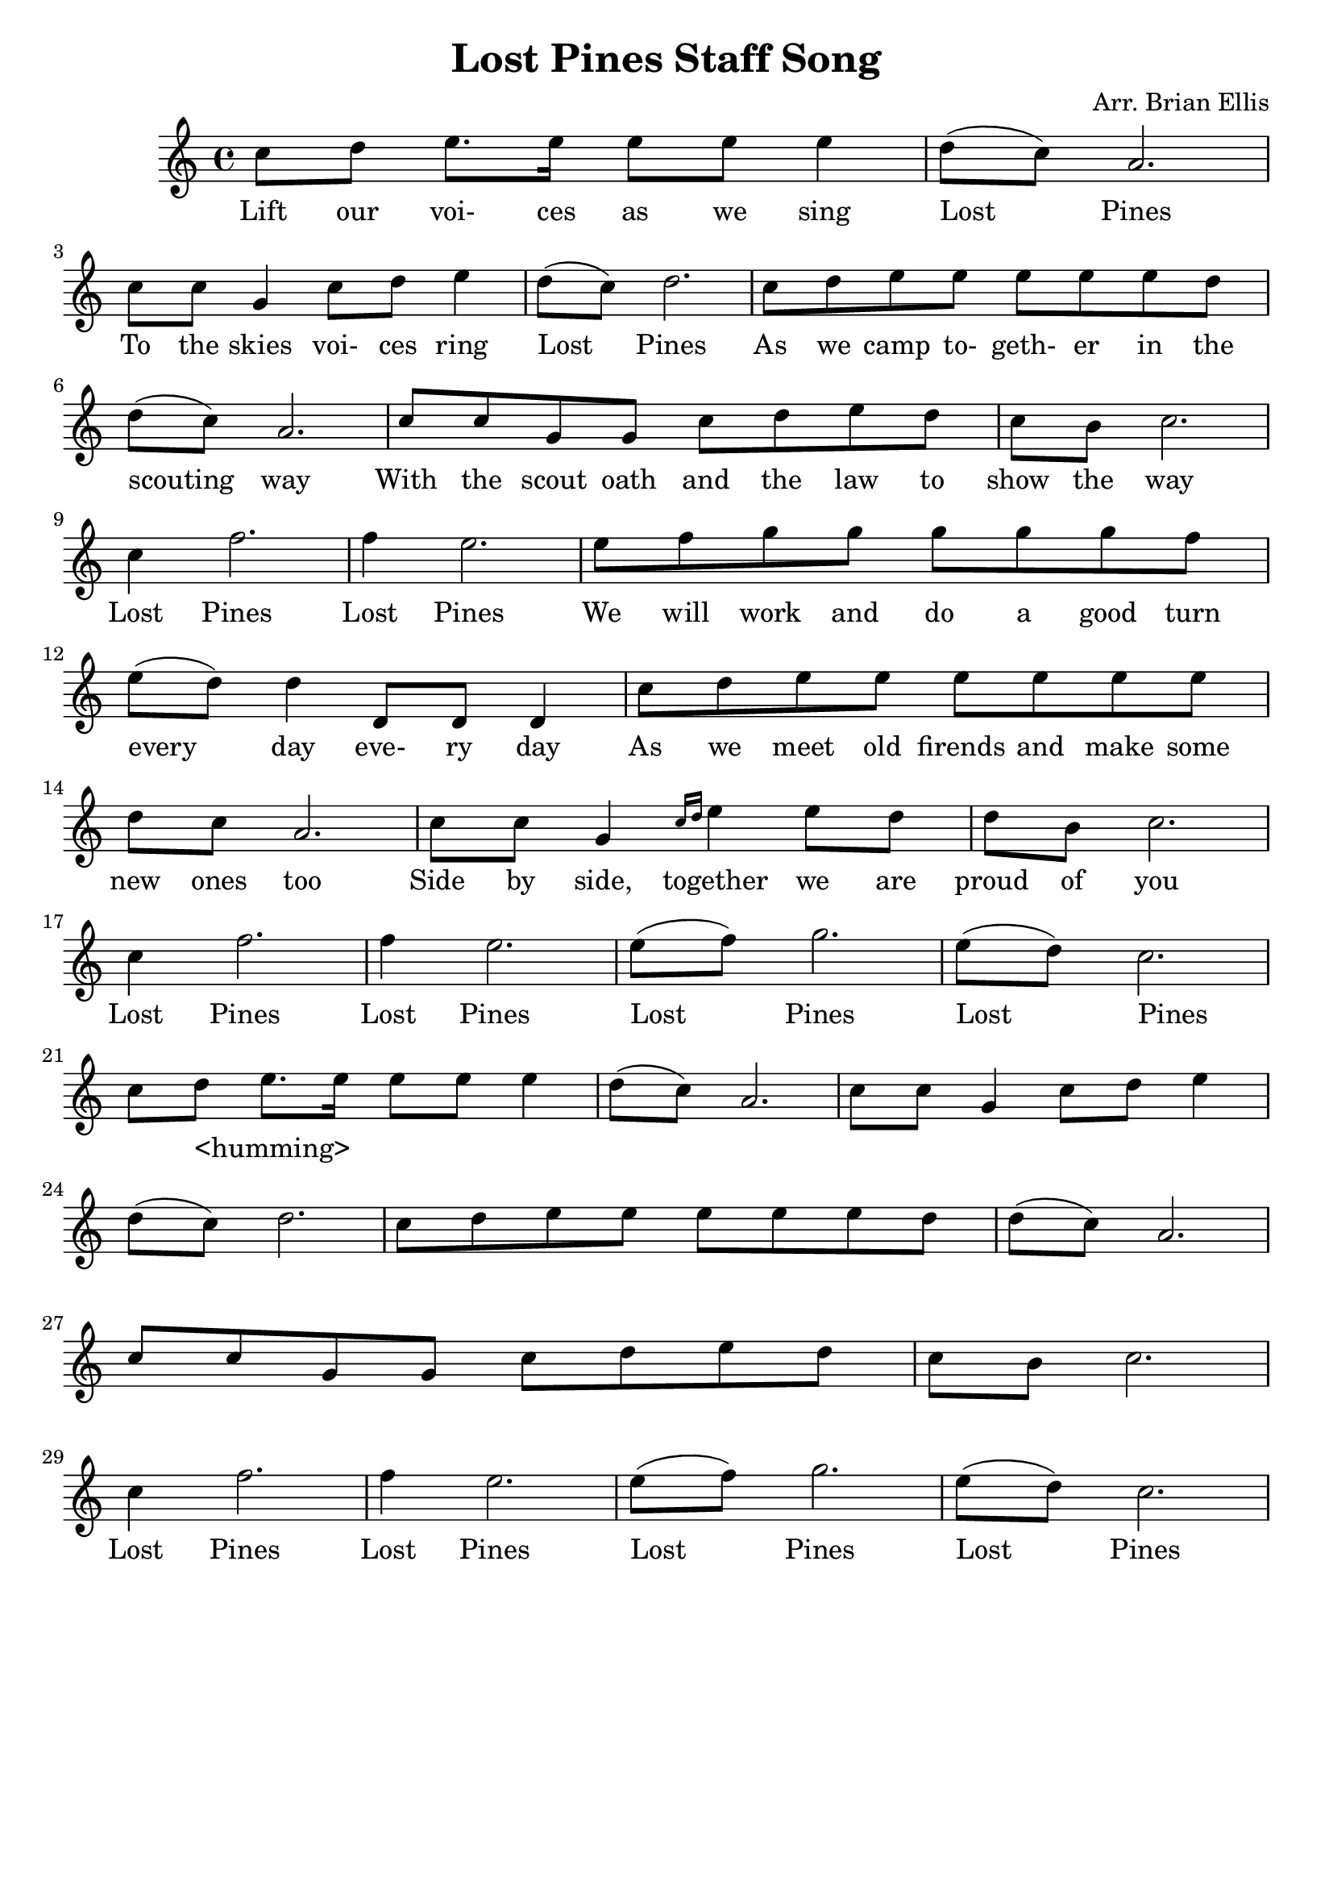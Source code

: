 \header{
title ="Lost Pines Staff Song"
tagline=""
composer = "Arr. Brian Ellis"
}
<<
	\relative c''{
		c8 d e8. e16 e8 e e4 d8 (c) a2.
		c8 c g4 c8 d e4 d8 (c) d2.
		c8 d e e e e e d d (c) a2.
		c8 c g g c8 d e d c8 b c2.
		c4 f2. f4 e2. e8 f g g g g g f e (d) d4 d,8 d d4
		c'8 d e e e e e e d c a2.
		c8 c g4 \grace {c16 d} e4 e8 d d b c2.
		c4 f2. f4 e2. e8 (f) g2. e8 (d) c2.
		c8 d e8. e16 e8 e e4 d8 (c) a2.
		c8 c g4 c8 d e4 d8 (c) d2.
		c8 d e e e e e d d (c) a2.
		c8 c g g c8 d e d c8 b c2.
		c4 f2. f4 e2. e8 (f) g2. e8 (d) c2.
	}
	\addlyrics{
		Lift our voi- ces as we sing Lost Pines
		To the skies voi- ces ring Lost Pines
		As we camp to- geth- er in the scouting way
		With the scout oath and the law to show the way
		Lost Pines Lost Pines
		We will work and do a good turn every day
		eve- ry day
		As we meet old firends and make some new ones too
		Side by side, together we are proud of you
		Lost Pines Lost Pines Lost Pines Lost Pines
		_ <humming>	_ _ _ _ _ _ _ _  _ _ _ _ _ 
		_ _ _ _ _  _ _ _ _ _  _ _ _ _ _  _ _ _ _ _ _ _ _
		Lost Pines Lost Pines Lost Pines Lost Pines
	}
>>

  \layout {
    \context {
      \Score
      \override SpacingSpanner
        #'base-shortest-duration = #(ly:make-moment 1 128)
    }
  }
